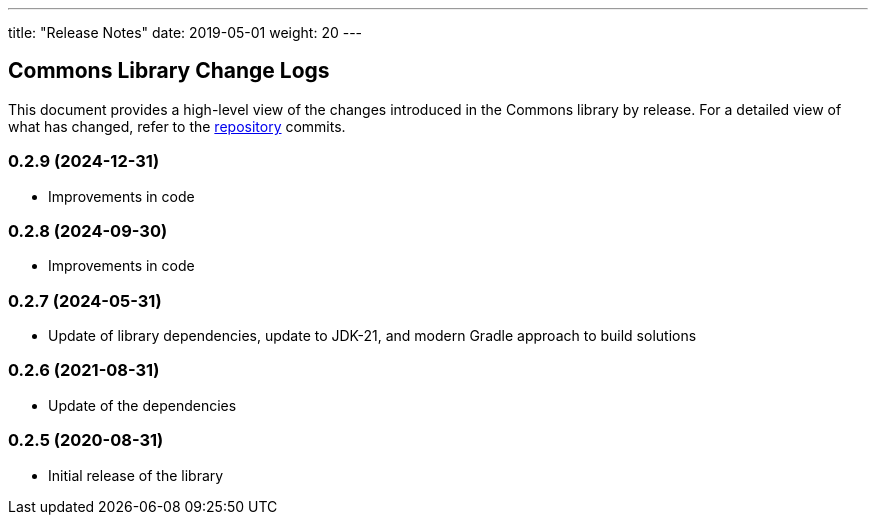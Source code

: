---
title: "Release Notes"
date: 2019-05-01
weight: 20
---

== Commons Library Change Logs

This document provides a high-level view of the changes introduced in the Commons library by release.
For a detailed view of what has changed, refer to the https://bitbucket.org/tangly-team/tangly-os[repository] commits.

=== 0.2.9 (2024-12-31)
* Improvements in code

=== 0.2.8 (2024-09-30)
* Improvements in code

=== 0.2.7 (2024-05-31)

* Update of library dependencies, update to JDK-21, and modern Gradle approach to build solutions

=== 0.2.6 (2021-08-31)

* Update of the dependencies

=== 0.2.5 (2020-08-31)

* Initial release of the library
